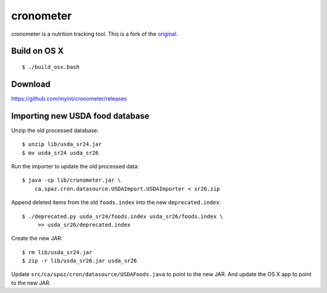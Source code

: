 ==========
cronometer
==========

.. image:: https://travis-ci.org/myint/cronometer.svg?branch=master
    :target: https://travis-ci.org/myint/cronometer
    :alt: Build status

cronometer is a nutrition tracking tool. This is a fork of the original_.

.. _original: http://sourceforge.net/projects/cronometer


Build on OS X
=============

::

    $ ./build_osx.bash


Download
========

https://github.com/myint/cronometer/releases


Importing new USDA food database
================================

Unzip the old processed database::

    $ unzip lib/usda_sr24.jar
    $ mv usda_sr24 usda_sr26

Run the importer to update the old processed data::

    $ java -cp lib/cronometer.jar \
        ca.spaz.cron.datasource.USDAImport.USDAImporter < sr26.zip

Append deleted items from the old ``foods.index`` into the new
``deprecated.index``::

    $ ./deprecated.py usda_sr24/foods.index usda_sr26/foods.index \
         >> usda_sr26/deprecated.index

Create the new JAR::

    $ rm lib/usda_sr24.jar
    $ zip -r lib/usda_sr26.jar usda_sr26

Update ``src/ca/spaz/cron/datasource/USDAFoods.java`` to point to the new JAR.
And update the OS X app to point to the new JAR.
